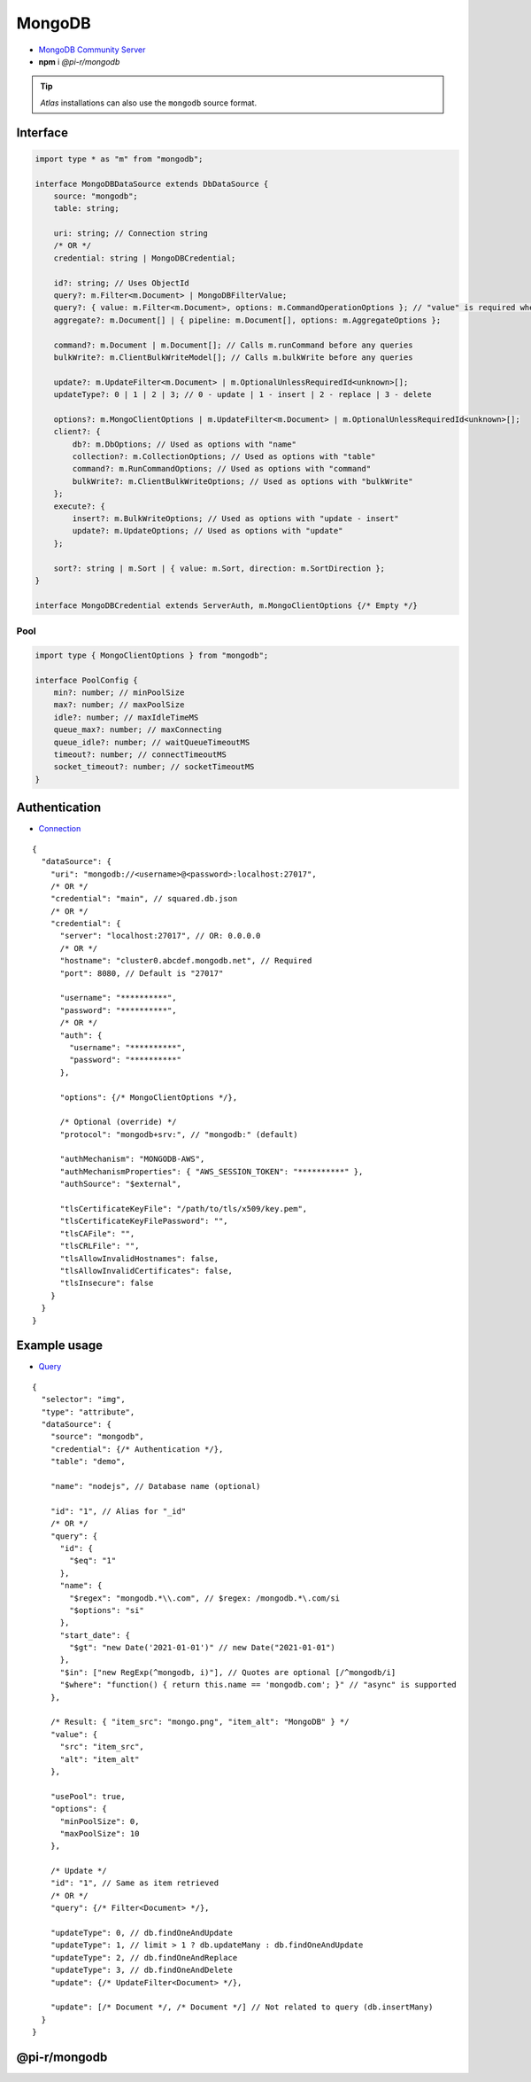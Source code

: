 =======
MongoDB
=======

- `MongoDB Community Server <https://www.mongodb.com/try/download/community>`_
- **npm** i *@pi-r/mongodb*

.. tip:: *Atlas* installations can also use the ``mongodb`` source format.

Interface
=========

.. code-block:: typescript

  import type * as "m" from "mongodb";

  interface MongoDBDataSource extends DbDataSource {
      source: "mongodb";
      table: string;

      uri: string; // Connection string
      /* OR */
      credential: string | MongoDBCredential;

      id?: string; // Uses ObjectId
      query?: m.Filter<m.Document> | MongoDBFilterValue;
      query?: { value: m.Filter<m.Document>, options: m.CommandOperationOptions }; // "value" is required when using "options"
      aggregate?: m.Document[] | { pipeline: m.Document[], options: m.AggregateOptions };

      command?: m.Document | m.Document[]; // Calls m.runCommand before any queries
      bulkWrite?: m.ClientBulkWriteModel[]; // Calls m.bulkWrite before any queries

      update?: m.UpdateFilter<m.Document> | m.OptionalUnlessRequiredId<unknown>[];
      updateType?: 0 | 1 | 2 | 3; // 0 - update | 1 - insert | 2 - replace | 3 - delete

      options?: m.MongoClientOptions | m.UpdateFilter<m.Document> | m.OptionalUnlessRequiredId<unknown>[];
      client?: {
          db?: m.DbOptions; // Used as options with "name"
          collection?: m.CollectionOptions; // Used as options with "table"
          command?: m.RunCommandOptions; // Used as options with "command"
          bulkWrite?: m.ClientBulkWriteOptions; // Used as options with "bulkWrite"
      };
      execute?: {
          insert?: m.BulkWriteOptions; // Used as options with "update - insert"
          update?: m.UpdateOptions; // Used as options with "update"
      };

      sort?: string | m.Sort | { value: m.Sort, direction: m.SortDirection };
  }

  interface MongoDBCredential extends ServerAuth, m.MongoClientOptions {/* Empty */}

Pool
----

.. code-block:: typescript

  import type { MongoClientOptions } from "mongodb";

  interface PoolConfig {
      min?: number; // minPoolSize
      max?: number; // maxPoolSize
      idle?: number; // maxIdleTimeMS
      queue_max?: number; // maxConnecting
      queue_idle?: number; // waitQueueTimeoutMS
      timeout?: number; // connectTimeoutMS
      socket_timeout?: number; // socketTimeoutMS
  }

Authentication
==============

- `Connection <https://www.mongodb.com/docs/drivers/node/current/fundamentals/authentication/mechanisms>`__

::

  {
    "dataSource": {
      "uri": "mongodb://<username>@<password>:localhost:27017",
      /* OR */
      "credential": "main", // squared.db.json
      /* OR */
      "credential": {
        "server": "localhost:27017", // OR: 0.0.0.0
        /* OR */
        "hostname": "cluster0.abcdef.mongodb.net", // Required
        "port": 8080, // Default is "27017"

        "username": "**********",
        "password": "**********",
        /* OR */
        "auth": {
          "username": "**********",
          "password": "**********"
        },

        "options": {/* MongoClientOptions */},

        /* Optional (override) */
        "protocol": "mongodb+srv:", // "mongodb:" (default)

        "authMechanism": "MONGODB-AWS",
        "authMechanismProperties": { "AWS_SESSION_TOKEN": "**********" },
        "authSource": "$external",

        "tlsCertificateKeyFile": "/path/to/tls/x509/key.pem",
        "tlsCertificateKeyFilePassword": "",
        "tlsCAFile": "",
        "tlsCRLFile": "",
        "tlsAllowInvalidHostnames": false,
        "tlsAllowInvalidCertificates": false,
        "tlsInsecure": false
      }
    }
  }

Example usage
=============

- `Query <https://www.mongodb.com/docs/compass/master/query/filter>`__

::

  {
    "selector": "img",
    "type": "attribute",
    "dataSource": {
      "source": "mongodb",
      "credential": {/* Authentication */},
      "table": "demo",

      "name": "nodejs", // Database name (optional)

      "id": "1", // Alias for "_id"
      /* OR */
      "query": {
        "id": {
          "$eq": "1"
        },
        "name": {
          "$regex": "mongodb.*\\.com", // $regex: /mongodb.*\.com/si
          "$options": "si"
        },
        "start_date": {
          "$gt": "new Date('2021-01-01')" // new Date("2021-01-01")
        },
        "$in": ["new RegExp(^mongodb, i)"], // Quotes are optional [/^mongodb/i]
        "$where": "function() { return this.name == 'mongodb.com'; }" // "async" is supported
      },

      /* Result: { "item_src": "mongo.png", "item_alt": "MongoDB" } */
      "value": {
        "src": "item_src",
        "alt": "item_alt"
      },

      "usePool": true,
      "options": {
        "minPoolSize": 0,
        "maxPoolSize": 10
      },

      /* Update */
      "id": "1", // Same as item retrieved
      /* OR */
      "query": {/* Filter<Document> */},

      "updateType": 0, // db.findOneAndUpdate
      "updateType": 1, // limit > 1 ? db.updateMany : db.findOneAndUpdate
      "updateType": 2, // db.findOneAndReplace
      "updateType": 3, // db.findOneAndDelete
      "update": {/* UpdateFilter<Document> */},

      "update": [/* Document */, /* Document */] // Not related to query (db.insertMany)
    }
  }

@pi-r/mongodb
=============

.. versionadded:: 0.11.0

  - *MongoDBDataSource* property **bulkWrite** for multiple writes in a series as :alt:`ClientBulkWriteModel[]` was implemented.

.. versionadded:: 0.8.0

  - *DbPool* static property **CACHE_UNUSED** through :target:`@pi-r/mongodb/client/pool` as :alt:`string[]` was implemented.